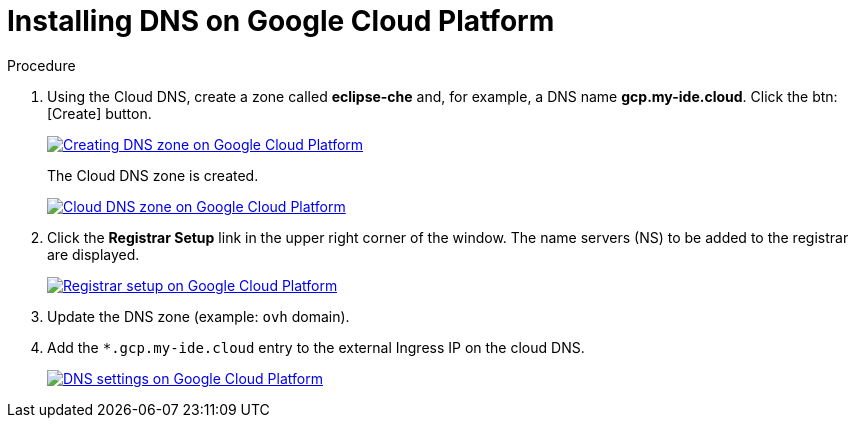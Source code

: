 // Module included in the following assemblies:
//
// preparing-google-cloud-platform-for-installing-che

[id="installing-dns-on-google-cloud-platform_{context}"]
= Installing DNS on Google Cloud Platform

.Procedure

. Using the Cloud DNS, create a zone called *eclipse-che* and, for example, a DNS name *gcp.my-ide.cloud*. Click the btn:[Create] button.
+
image::installation/creating-dns-zone-on-gcp.png[Creating DNS zone on Google Cloud Platform,link="../_images/installation/creating-dns-zone-on-gcp.png"]
+
The Cloud DNS zone is created.
+
image::installation/cloud-dns-zone-on-gcp.png[Cloud DNS zone on Google Cloud Platform,link="../_images/installation/cloud-dns-zone-on-gcp.png"]

. Click the *Registrar Setup* link in the upper right corner of the window. The name servers (NS) to be added to the registrar are displayed.
+
image::installation/registrar-setup-gcp.png[Registrar setup on Google Cloud Platform,link="../_images/installation/registrar-setup-gcp.png"]

. Update the DNS zone (example: `ovh` domain).
. Add the `*.gcp.my-ide.cloud` entry to the external Ingress IP on the cloud DNS.
+
image::installation/dns-settings-gcp.png[DNS settings on Google Cloud Platform,link="../_images/installation/dns-settings-gcp.png"]
